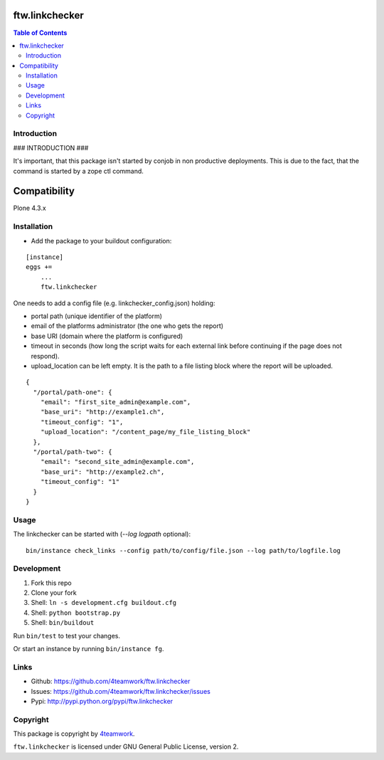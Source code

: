 ftw.linkchecker
---------------
.. contents:: Table of Contents


Introduction
============

### INTRODUCTION ###

It's important, that this package isn't started by conjob in non productive
deployments. This is due to the fact, that the command is started by a zope
ctl command.

Compatibility
-------------

Plone 4.3.x


Installation
============

- Add the package to your buildout configuration:

::

    [instance]
    eggs +=
        ...
        ftw.linkchecker


One needs to add a config file (e.g. linkchecker_config.json) holding:

- portal path (unique identifier of the platform)
- email of the platforms administrator (the one who gets the report)
- base URI (domain where the platform is configured)
- timeout in seconds (how long the script waits for each external link before
  continuing if the page does not respond).
- upload_location can be left empty. It is the path to a file listing
  block where the report will be uploaded.

::

    {
      "/portal/path-one": {
        "email": "first_site_admin@example.com",
        "base_uri": "http://example1.ch",
        "timeout_config": "1",
        "upload_location": "/content_page/my_file_listing_block"
      },
      "/portal/path-two": {
        "email": "second_site_admin@example.com",
        "base_uri": "http://example2.ch",
        "timeout_config": "1"
      }
    }



Usage
=====

The linkchecker can be started with (`--log logpath` optional):

::

    bin/instance check_links --config path/to/config/file.json --log path/to/logfile.log


Development
===========

1. Fork this repo
2. Clone your fork
3. Shell: ``ln -s development.cfg buildout.cfg``
4. Shell: ``python bootstrap.py``
5. Shell: ``bin/buildout``

Run ``bin/test`` to test your changes.

Or start an instance by running ``bin/instance fg``.


Links
=====

- Github: https://github.com/4teamwork/ftw.linkchecker
- Issues: https://github.com/4teamwork/ftw.linkchecker/issues
- Pypi: http://pypi.python.org/pypi/ftw.linkchecker


Copyright
=========

This package is copyright by `4teamwork <http://www.4teamwork.ch/>`_.

``ftw.linkchecker`` is licensed under GNU General Public License, version 2.
